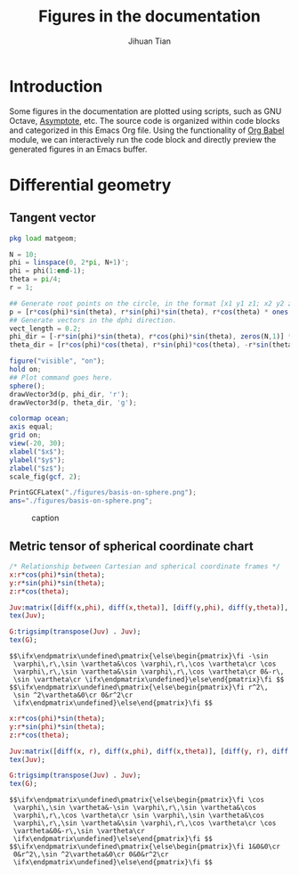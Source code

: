 #+TITLE: Figures in the documentation
#+AUTHOR: Jihuan Tian
#+OPTIONS: ':t toc:5 H:5
#+PROPERTY: header-args :eval never-export
#+LATEX_CLASS: article

* Introduction
  Some figures in the documentation are plotted using scripts, such as GNU Octave, [[https://asymptote.sourceforge.io/][Asymptote]], etc. The source code is organized within code blocks and categorized in this Emacs Org file. Using the functionality of [[https://orgmode.org/worg/org-contrib/babel/][Org Babel]] module, we can interactively run the code block and directly preview the generated figures in an Emacs buffer.
* Differential geometry
** Tangent vector
   #+BEGIN_SRC octave :session org-babel-octave :exports both :results file
     pkg load matgeom;

     N = 10;
     phi = linspace(0, 2*pi, N+1)';
     phi = phi(1:end-1);
     theta = pi/4;
     r = 1;

     ## Generate root points on the circle, in the format [x1 y1 z1; x2 y2 z2; ...]
     p = [r*cos(phi)*sin(theta), r*sin(phi)*sin(theta), r*cos(theta) * ones(N,1)];
     ## Generate vectors in the dphi direction.
     vect_length = 0.2;
     phi_dir = [-r*sin(phi)*sin(theta), r*cos(phi)*sin(theta), zeros(N,1)] * vect_length;
     theta_dir = [r*cos(phi)*cos(theta), r*sin(phi)*cos(theta), -r*sin(theta)*ones(N,1)] * vect_length;

     figure("visible", "on");
     hold on;
     ## Plot command goes here.
     sphere();
     drawVector3d(p, phi_dir, 'r');
     drawVector3d(p, theta_dir, 'g');

     colormap ocean;
     axis equal;
     grid on;
     view(-20, 30);
     xlabel("$x$");
     ylabel("$y$");
     zlabel("$z$");
     scale_fig(gcf, 2);

     PrintGCFLatex("./figures/basis-on-sphere.png");
     ans="./figures/basis-on-sphere.png";
   #+END_SRC

   #+CAPTION: caption
   #+NAME: fig:basis-on-sphere
   #+ATTR_HTML: :width 800px
   #+ATTR_LATEX: :width 0.5\textwidth
   #+RESULTS:
   [[file:./figures/basis-on-sphere.png]]
** Metric tensor of spherical coordinate chart
   #+begin_src maxima :exports both :results output
     /* Relationship between Cartesian and spherical coordinate frames */
     x:r*cos(phi)*sin(theta);
     y:r*sin(phi)*sin(theta);
     z:r*cos(theta);

     Juv:matrix([diff(x,phi), diff(x,theta)], [diff(y,phi), diff(y,theta)], [diff(z,phi), diff(z,theta)]);
     tex(Juv);

     G:trigsimp(transpose(Juv) . Juv);
     tex(G);
   #+end_src

   #+RESULTS:
   : $$\ifx\endpmatrix\undefined\pmatrix{\else\begin{pmatrix}\fi -\sin 
   :  \varphi\,r\,\sin \vartheta&\cos \varphi\,r\,\cos \vartheta\cr \cos 
   :  \varphi\,r\,\sin \vartheta&\sin \varphi\,r\,\cos \vartheta\cr 0&-r\,
   :  \sin \vartheta\cr \ifx\endpmatrix\undefined}\else\end{pmatrix}\fi $$
   : $$\ifx\endpmatrix\undefined\pmatrix{\else\begin{pmatrix}\fi r^2\,
   :  \sin ^2\vartheta&0\cr 0&r^2\cr 
   :  \ifx\endpmatrix\undefined}\else\end{pmatrix}\fi $$

   #+begin_src maxima :exports both :results output
     x:r*cos(phi)*sin(theta);
     y:r*sin(phi)*sin(theta);
     z:r*cos(theta);

     Juv:matrix([diff(x, r), diff(x,phi), diff(x,theta)], [diff(y, r), diff(y,phi), diff(y,theta)], [diff(z, r), diff(z,phi), diff(z,theta)]);
     tex(Juv);

     G:trigsimp(transpose(Juv) . Juv);
     tex(G);
   #+end_src

   #+RESULTS:
   : $$\ifx\endpmatrix\undefined\pmatrix{\else\begin{pmatrix}\fi \cos 
   :  \varphi\,\sin \vartheta&-\sin \varphi\,r\,\sin \vartheta&\cos 
   :  \varphi\,r\,\cos \vartheta\cr \sin \varphi\,\sin \vartheta&\cos 
   :  \varphi\,r\,\sin \vartheta&\sin \varphi\,r\,\cos \vartheta\cr \cos 
   :  \vartheta&0&-r\,\sin \vartheta\cr 
   :  \ifx\endpmatrix\undefined}\else\end{pmatrix}\fi $$
   : $$\ifx\endpmatrix\undefined\pmatrix{\else\begin{pmatrix}\fi 1&0&0\cr 
   :  0&r^2\,\sin ^2\vartheta&0\cr 0&0&r^2\cr 
   :  \ifx\endpmatrix\undefined}\else\end{pmatrix}\fi $$
